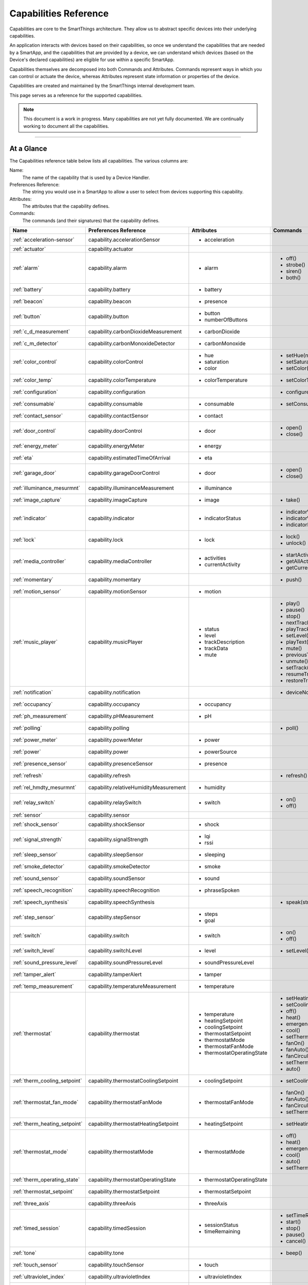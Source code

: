 .. _capabilities_taxonomy:

Capabilities Reference
======================

Capabilities are core to the SmartThings architecture.
They allow us to abstract specific devices into their underlying capabilities.

An application interacts with devices based on their capabilities, so once we understand the capabilities that are needed by a SmartApp, and the capabilities that are provided by a device, we can understand which devices (based on the Device's declared capabilities) are eligible for use within a specific SmartApp.

Capabilities themselves are decomposed into both Commands and Attributes.
Commands represent ways in which you can control or actuate the device, whereas Attributes represent state information or properties of the device.

Capabilities are created and maintained by the SmartThings internal development team.

This page serves as a reference for the supported capabilities.

.. note::

    This document is a work in progress.
    Many capabilities are not yet fully documented.
    We are continually working to document all the capabilities.

----

At a Glance
-----------

The Capabilities reference table below lists all capabilities. The various columns are:

Name:
    The name of the capability that is used by a Device Handler.
Preferences Reference:
    The string you would use in a SmartApp to allow a user to select from devices supporting this capability.
Attributes:
    The attributes that the capability defines.
Commands:
    The commands (and their signatures) that the capability defines.

============================= ====================================== ===================================== ========================
       Name                   Preferences Reference                  Attributes                            Commands
============================= ====================================== ===================================== ========================
:ref:`acceleration-sensor`    capability.accelerationSensor          - acceleration

:ref:`actuator`               capability.actuator
:ref:`alarm`                  capability.alarm                       - alarm                               - off()
                                                                                                           - strobe()
                                                                                                           - siren()
                                                                                                           - both()

:ref:`battery`                capability.battery                     - battery
:ref:`beacon`                 capability.beacon                      - presence
:ref:`button`                 capability.button                      - button
                                                                     - numberOfButtons
:ref:`c_d_measurement`        capability.carbonDioxideMeasurement    - carbonDioxide
:ref:`c_m_detector`           capability.carbonMonoxideDetector      - carbonMonoxide
:ref:`color_control`          capability.colorControl                - hue                                 - setHue(number)

                                                                     - saturation                          - setSaturation(number)
                                                                     - color                               - setColor(color_map)

:ref:`color_temp`             capability.colorTemperature            - colorTemperature                    - setColorTemperature(number)
:ref:`configuration`          capability.configuration                                                     - configure()
:ref:`consumable`             capability.consumable                  - consumable                          - setConsumableStatus(string)
:ref:`contact_sensor`         capability.contactSensor               - contact
:ref:`door_control`           capability.doorControl                 - door                                - open()
                                                                                                           - close()
:ref:`energy_meter`           capability.energyMeter                 - energy
:ref:`eta`                    capability.estimatedTimeOfArrival      - eta
:ref:`garage_door`            capability.garageDoorControl           - door                                - open()
                                                                                                           - close()
:ref:`illuminance_mesurmnt`   capability.illuminanceMeasurement      - illuminance
:ref:`image_capture`          capability.imageCapture                - image                               - take()
:ref:`indicator`              capability.indicator                   - indicatorStatus                     - indicatorWhenOn()
                                                                                                           - indicatorWhenOff()
                                                                                                           - indicatorNever()
:ref:`lock`                   capability.lock                        - lock                                - lock()
                                                                                                           - unlock()
:ref:`media_controller`       capability.mediaController             - activities                          - startActivity(string)
                                                                     - currentActivity                     - getAllActivities()
                                                                                                           - getCurrentActivity()
:ref:`momentary`              capability.momentary                                                         - push()
:ref:`motion_sensor`          capability.motionSensor                - motion
:ref:`music_player`           capability.musicPlayer                 - status                              - play()
                                                                     - level                               - pause()
                                                                     - trackDescription                    - stop()
                                                                     - trackData                           - nextTrack()
                                                                     - mute                                - playTrack(string)
                                                                                                           - setLevel(number)
                                                                                                           - playText(string)
                                                                                                           - mute()
                                                                                                           - previousTrack()
                                                                                                           - unmute()
                                                                                                           - setTrack(string)
                                                                                                           - resumeTrack(string)
                                                                                                           - restoreTrack(string)
:ref:`notification`           capability.notification                                                      - deviceNotification(string)
:ref:`occupancy`              capability.occupancy                   - occupancy
:ref:`ph_measurement`         capability.pHMeasurement               - pH
:ref:`polling`                capability.polling                                                           - poll()
:ref:`power_meter`            capability.powerMeter                  - power
:ref:`power`                  capability.power                       - powerSource
:ref:`presence_sensor`        capability.presenceSensor              - presence
:ref:`refresh`                capability.refresh                                                           - refresh()
:ref:`rel_hmdty_mesurmnt`     capability.relativeHumidityMeasurement - humidity
:ref:`relay_switch`           capability.relaySwitch                 - switch                              - on()
                                                                                                           - off()
:ref:`sensor`                 capability.sensor
:ref:`shock_sensor`           capability.shockSensor                 - shock
:ref:`signal_strength`        capability.signalStrength              - lqi
                                                                     - rssi

:ref:`sleep_sensor`           capability.sleepSensor                 - sleeping
:ref:`smoke_detector`         capability.smokeDetector               - smoke
:ref:`sound_sensor`           capability.soundSensor                 - sound
:ref:`speech_recognition`     capability.speechRecognition           - phraseSpoken
:ref:`speech_synthesis`       capability.speechSynthesis                                                   - speak(string)
:ref:`step_sensor`            capability.stepSensor                  - steps
                                                                     - goal
:ref:`switch`                 capability.switch                      - switch                              - on()
                                                                                                           - off()
:ref:`switch_level`           capability.switchLevel                 - level                               - setLevel(number, number)
:ref:`sound_pressure_level`   capability.soundPressureLevel          - soundPressureLevel
:ref:`tamper_alert`           capability.tamperAlert                 - tamper
:ref:`temp_measurement`       capability.temperatureMeasurement      - temperature
:ref:`thermostat`             capability.thermostat                  - temperature                         - setHeatingSetpoint(number)
                                                                     - heatingSetpoint                     - setCoolingSetpoint(number)
                                                                     - coolingSetpoint                     - off()
                                                                     - thermostatSetpoint                  - heat()
                                                                     - thermostatMode                      - emergencyHeat()
                                                                     - thermostatFanMode                   - cool()
                                                                     - thermostatOperatingState            - setThermostatMode(string)
                                                                                                           - fanOn()
                                                                                                           - fanAuto()
                                                                                                           - fanCirculate()
                                                                                                           - setThermostatFanMode(string)
                                                                                                           - auto()
:ref:`therm_cooling_setpoint` capability.thermostatCoolingSetpoint   - coolingSetpoint                     - setCoolingSetpoint(number)
:ref:`thermostat_fan_mode`    capability.thermostatFanMode           - thermostatFanMode                   - fanOn()
                                                                                                           - fanAuto()
                                                                                                           - fanCirculate()
                                                                                                           - setThermostatFanMode(string)
:ref:`therm_heating_setpoint` capability.thermostatHeatingSetpoint   - heatingSetpoint                     - setHeatingSetpoint(number)
:ref:`thermostat_mode`        capability.thermostatMode              - thermostatMode                      - off()
                                                                                                           - heat()
                                                                                                           - emergencyHeat()
                                                                                                           - cool()
                                                                                                           - auto()
                                                                                                           - setThermostatMode(string)
:ref:`therm_operating_state`  capability.thermostatOperatingState    - thermostatOperatingState
:ref:`thermostat_setpoint`    capability.thermostatSetpoint          - thermostatSetpoint
:ref:`three_axis`             capability.threeAxis                   - threeAxis
:ref:`timed_session`          capability.timedSession                - sessionStatus                       - setTimeRemaining(number)
                                                                     - timeRemaining                       - start()
                                                                                                           - stop()
                                                                                                           - pause()
                                                                                                           - cancel()
:ref:`tone`                   capability.tone                                                              - beep()
:ref:`touch_sensor`           capability.touchSensor                 - touch
:ref:`ultraviolet_index`      capability.ultravioletIndex            - ultravioletIndex
:ref:`valve`                  capability.valve                       - contact                             - open()
                                                                                                           - close()
:ref:`voltage_measuremet`     capability.voltageMeasurement          - voltage
:ref:`water_sensor`           capability.waterSensor                 - water
:ref:`window_shade`           capability.windowShade                 - windowShade                         - open()
                                                                                                           - close()
                                                                                                           - presetPosition()
============================= ====================================== ===================================== ========================

----

.. _acceleration-sensor:

Acceleration Sensor
-------------------

The Acceleration Sensor capability allows for acceleration detection.

Some use cases for SmartApps using this capability would be detecting if a washing machine is vibrating, or if a case has moved (particularly useful for knowing if a weapon case has been moved).

==================== =====================
Capability Name      Preferences Reference
==================== =====================
Acceleration Sensor  capability.accelerationSensor
==================== =====================

**Attributes:**

============ ====== ===============
Attribute    Type   Possible Values
============ ====== ===============
acceleration String ``"active"`` if acceleration is detected.

                    ``"inactive"`` if no acceleration is detected.
============ ====== ===============

**Commands:**

None.

**SmartApp Example**

.. code-block:: groovy

  // preferences reference
  preferences {
    input "accelerationSensor", "capability.accelerationSensor"
  }

  def installed() {
    // subscribe to active acceleration
    subscribe(accelerationSensor, "acceleration.active", accelerationActiveHandler)

    // subscribe to inactive acceleration
    subscribe(accelerationSensor, "acceleration.inactive", accelerationInactiveHandler)

    // subscribe to all acceleration events
    subscribe(accelerationSensor, "acceleration", accelerationBothHandler)
  }


----

.. _actuator:

Actuator
--------

The Actuator capability is a "tagging" capability. It defines no attributes or commands.

In SmartThings terms, it represents that a Device has commands.

----

.. _alarm:

Alarm
-----

The Alarm capability allows for interacting with devices that serve as alarms.

.. note::

    Z-Wave sometimes uses the term "Alarm" to refer to an important notification.
    The *Alarm* Capability is used in SmartThings to define a device that acts as an Alarm in the traditional sense (e.g., has a siren and such).

+------------------+--------------------------------+
| Capability Name  | SmartApp Preferences Reference |
+==================+================================+
| Alarm            | capability.alarm               |
+------------------+--------------------------------+

**Attributes:**

=========   =========   ===============
Attribute   Type        Possible Values
=========   =========   ===============
alarm       String      ``"strobe"`` if the alarm is strobing.

                        ``"siren"`` if the alarm is sounding the siren.

                        ``"off"`` if the alarm is turned off.

                        ``"both"`` if the alarm is strobing and sounding the alarm.
=========   =========   ===============

**Commands:**

*strobe()*
    Strobe the alarm

*siren()*
    Sound the siren on the alarm

*both()*
    Strobe and sound the alarm

*off()*
    Turn the alarm (siren and strobe) off

**SmartApp Example:**

.. code-block:: groovy

  // preferences reference
  preferences {
    input "alarm", "capability.alarm"
  }

  def installed() {
    // subscribe to alarm strobe
    subscribe(alarm, "alarm.strobe", strobeHandler)
    // subscribe to all alarm events
    subscribe(alarm, "alarm", allAlarmHandler)
  }

  def strobeHandler(evt) {
    log.debug "${evt.value}" // => "strobe"
  }

  def allAlarmHandler(evt) {
    if (evt.value == "strobe") {
      log.debug "alarm strobe"
    } else if (evt.value == "siren") {
      log.debug "alarm siren"
    } else if (evt.value == "both") {
      log.debug "alarm siren and alarm"
    } else if (evt.value == "off") {
      log.debug "alarm turned off"
    } else {
      log.debug "unexpected event: ${evt.value}"
    }
  }

----

.. _battery:

Battery
-------

Defines that the device has a battery.

================ ==============================
Capability Name  SmartApp Preferences Reference
================ ==============================
Battery          capability.battery
================ ==============================

**Attributes:**

========== ======= ===============
Attribute  Type    Possible Values
========== ======= ===============
battery
========== ======= ===============

**Commands:**

None

**SmartApp Example:**

.. code-block:: groovy

  preferences {
    section() {
      input "thebattery", "capability.battery"
    }
  }

  def installed() {
    def batteryValue = thebattery.latestValue("battery")
    log.debug "latest battery value: $batteryValue"
    subscribe(thebattery, "battery", batteryHandler)
  }

  def batteryHandler(evt) {
    log.debug "battery attribute changed to ${evt.value}"
  }

----

.. _beacon:

Beacon
------

================ ==============================
Capability Name  SmartApp Preferences Reference
================ ==============================
Beacon           capability.beacon
================ ==============================

**Attributes:**

=========== ======= =================
Attribute   Type    Possible Values
=========== ======= =================
presence    String  ``"present"``
                    ``"not present"``
=========== ======= =================

**Commands:**

None.

**SmartApp Example:**

.. code-block:: groovy

  preferences {
    section() {
      input "thebeacon", "capability.beacon"
    }
  }

  def installed() {
    def currBeacon = thebeacon.currentValue("presence")
    log.debug "beacon is currently: $currBeacon"
    subscribe(thebeacon, "presence", beaconHandler)
  }

  def beaconHandler(evt) {
    log.debug "beacon presence is: ${evt.value}"
  }

----

.. _button:

Button
------

================ ==============================
Capability Name  SmartApp Preferences Reference
================ ==============================
Button           capability.button
================ ==============================

**Attributes:**

=============== ======= ====================================
Attribute       Type    Possible Values
=============== ======= ====================================
button          String  ``"held"`` if the button is held (longer than a push)

                        ``"pushed"`` if the button is pushed
numberOfButtons Number
=============== ======= ====================================

**Commands:**

None.

**SmartApp Code Example:**

.. code-block:: groovy

  preferences {
    section() {
      input "thebutton", "capability.button"
    }
  }

  def installed() {
    // subscribe to any change to the "button" attribute
    // if we wanted to only subscribe to the button be held, we would use
    // subscribe(thebutton, "button.held", buttonHeldHandler), for example.
    subscribe(thebutton, "button", buttonHandler)
  }

  def buttonHandler(evt) {
    if (evt.value == "held") {
      log.debug "button was held"
    } else if (evt.value == "pushed") {
      log.debug "button was pushed"
    }

    // Some button devices may have more than one button. While the
    // specific implementation varies for different devices, there may be
    // button number information in the jsonData of the event:
    try {
      def data = evt.jsonData
      def buttonNumber = data.buttonNumber as Integer
      log.debug "evt.jsonData: $data"
      log.debug "button number: $buttonNumber"
    } catch (e) {
      log.warn "caught exception getting event data as json: $e"
    }
  }

----

.. _c_d_measurement:

Carbon Dioxide Measurement
--------------------------

==========================   ==============================
Capability Name              SmartApp Preferences Reference
==========================   ==============================
Carbon Dioxide Measurement   capability.carbonDioxideMeasurement
==========================   ==============================

**Attributes:**

=============== =======
Attribute       Type
=============== =======
carbonDioxide   Number


=============== =======

**Commands:**

None.

----

.. _c_m_detector:

Carbon Monoxide Detector
------------------------

=========================   ==============================
Capability Name             SmartApp Preferences Reference
=========================   ==============================
Carbon Monoxide Detector    capability.carbonMonoxideDetector
=========================   ==============================

**Attributes:**

=============== ======= =================
Attribute       Type    Possible Values
=============== ======= =================
carbonMonoxide  String  ``"tested"``
                        ``"clear"``
                        ``"detected"``
=============== ======= =================

**Commands:**

None.

**SmartApp Example:**

.. code-block:: groovy

  preferences {
    section() {
      input "smoke", "capability.smokeDetector", title: "Smoke Detected", required: false, multiple: true
    }
  }

  def installed() {
    subscribe(smoke, "carbonMonoxide.detected", smokeHandler)
  }

  def smokeHandler(evt) {
    log.debug "carbon alert: ${evt.value}"
  }

----

.. _color_control:

Color Control
-------------

=========================   ==============================
Capability Name             SmartApp Preferences Reference
=========================   ==============================
Color Control               capability.colorControl
=========================   ==============================

**Attributes:**

=============== ======= =============================================
Attribute       Type    Possible Values
=============== ======= =============================================
hue             Number  ``0-100`` (percent)
saturation      Number  ``0-100`` (percent)
color           Map     See the table below for the color options
=============== ======= =============================================

Color Options:

============= ===============================
key           value
============= ===============================
hue           ``0-100 (percent)``
saturation    ``0-100 (percent)``
hex           ``"#000000" - "#FFFFFF" (Hex)``
level         ``0-100 (percent)``
switch        ``"on"`` or ``"off"``
============= ===============================

**Commands:**

*setHue(number)*
    Sets the colors hue value
*setSaturation(number)*
    Sets the colors saturation value
*setColor(color_map)*
    Sets the color to the passed in maps values

**SmartApp Example:**

.. code-block:: groovy

  preferences {
    section("Title") {
      input "contact", "capability.contactSensor", title: "contact sensor", required: true, multiple: false
      input "bulb", "capability.colorControl", title: "pick a bulb", required: true, multiple: false
    }
  }

  def installed() {
    subscribe(contact, "contact", contactHandler)
  }

  def contactHandler(evt) {
    if("open" == "$evt.value") {
      bulb.on()  // Turn the bulb on when open (this method does not come directly from the colorControl capability)
      bulb.setHue(80)
      bulb.setSaturation(100)  // Set the color to something fancy
      bulb.setLevel(100)  // Make sure the light brightness is 100%
    } else {
      bulb.off()  // Turn the bulb off when closed (this method does not come directly from the colorControl capability)
    }
  }

----

.. _color_temp:

Color Temperature
-----------------

=========================   ==============================
Capability Name             SmartApp Preferences Reference
=========================   ==============================
Color Temperature           capability.colorTemperature
=========================   ==============================

**Attributes:**

================ ======= =============================================
Attribute        Type    Possible Values
================ ======= =============================================
colorTemperature Number  A number that represents the color temperature, measured in degrees Kelvin.
================ ======= =============================================

**Commands:**

*setColorTemperature(number)*
    Sets the color temperature

**SmartApp Example:**

.. code-block:: groovy

  preferences {
    section("Title") {
      input "bulb", "capability.colorTemperature", required: true, multiple: false
      input "colorTemperature", "enum", title: "Color Temperature", options:
        [[2700: "Soft White (2700K)"], [3300: "White (3300K)"], [4100: "Moonlight (4100K)"],
         [5000: "Cool White (5000K)"], [6500: "Daylight (6500K)"]], defaultValue: "3300"
    }
  }

  def installed() {
    runIn(60, changeColorTemp)
  }

  def changeColorTemp() {
    def temp = colorTemperature as Integer ?: 3300
    bulb.setColorTemperature(temp)
    bulb.on()
  }

----

.. _configuration:

Configuration
-------------

.. note::
    This capability is meant to be used only in device handlers. The implementation of the
    ``configure()`` method will be very specific to the physical device. The commands that
    populate the ``configure()`` method will most likely be found in the device manufacturer's
    documentation. During the device installation lifecycle, the ``configure()`` method is called
    after the device has been assigned a Device Handler.

=========================   ==============================
Capability Name             SmartApp Preferences Reference
=========================   ==============================
Configuration               capability.configuration
=========================   ==============================

**Attributes:**

None.

**Commands:**

*configure()*
    This is where the device specific configuration commands can be implemented.

**Device Handler Example:**

.. code-block:: groovy

  def configure() {
    // update reporting frequency
    def cmd = delayBetween([
      zwave.configurationV1.configurationSet(parameterNumber: 101, size: 4, scaledConfigurationValue: 4).format(), // combined power in watts
      zwave.configurationV1.configurationSet(parameterNumber: 111, size: 4, scaledConfigurationValue: 300).format(), // every 5 min
      zwave.configurationV1.configurationSet(parameterNumber: 102, size: 4, scaledConfigurationValue: 8).format(), // combined energy in kWh
      zwave.configurationV1.configurationSet(parameterNumber: 112, size: 4, scaledConfigurationValue: 300).format(), // every 5 min
      zwave.configurationV1.configurationSet(parameterNumber: 103, size: 4, scaledConfigurationValue: 0).format(), // no third report
      zwave.configurationV1.configurationSet(parameterNumber: 113, size: 4, scaledConfigurationValue: 300).format() // every 5 min
    ])
    log.debug cmd
    cmd
  }

----

.. _consumable:

Consumable
------------

=========================   ==============================
Capability Name             SmartApp Preferences Reference
=========================   ==============================
Consumable                  capability.consumable
=========================   ==============================

**Attributes:**

================= ======= ===========================
Attribute         Type    Possible Values
================= ======= ===========================
consumableStatus  String  ``"missing"``
                          ``"good"``
                          ``"replace"``
                          ``"maintenance_required"``
                          ``"order"``
================= ======= ===========================

**Commands:**

*setConsumableStatus(string)*
    Set consumable status

----

.. _contact_sensor:

Contact Sensor
--------------

=========================   ==============================
Capability Name             SmartApp Preferences Reference
=========================   ==============================
Contact Sensor              capability.contactSensor
=========================   ==============================

**Attributes:**

=============== ======= =================
Attribute       Type    Possible Values
=============== ======= =================
contact         String  ``"open"``
                        ``"closed"``
=============== ======= =================

**Commands:**

None.

**SmartApp Example:**

.. code-block:: groovy

  preferences {
    section("Contact Example") {
      input "contact", "capability.contactSensor", title: "pick a contact sensor", required: true, multiple: false
    }
  }

  def installed() {
    subscribe(contact, "contact", contactHandler)
  }

  def contactHandler(evt) {
    if("open" == evt.value)
      // contact was opened, turn on a light maybe?
      log.debug "Contact is in ${evt.value} state"
    if("closed" == evt.value)
      // contact was closed, turn off the light?
      log.debug "Contact is in ${evt.value} state"
  }

----

.. _door_control:

Door Control
------------

=========================   ==============================
Capability Name             SmartApp Preferences Reference
=========================   ==============================
Door Control                capability.doorControl
=========================   ==============================

**Attributes:**

========= ======= =================
Attribute Type    Possible Values
========= ======= =================
door      String  ``"unknown"``
                  ``"closed"``
                  ``"open"``
                  ``"closing"``
                  ``"opening"``
========= ======= =================

**Commands:**

*open()*
    Opens the door
*close()*
    Closes the door

----

.. _energy_meter:

Energy Meter
------------

=========================   ==============================
Capability Name             SmartApp Preferences Reference
=========================   ==============================
Energy Meter                capability.energyMeter
=========================   ==============================

**Attributes:**

========= ======= =================
Attribute Type    Possible Values
========= ======= =================
energy    Number  ``numeric value representing energy consumption``
========= ======= =================

**Commands:**

None.

.. code-block:: groovy

  preferences {
    section("Title") {
      input "outlet", "capability.switch", title: "outlet", required: true, multiple: false
    }
  }

  def installed() {
    subscribe(outlet, "energy", myHandler)
    subscribe(outlet, "switch", myHandler)
  }

  def myHandler(evt) {
    log.debug "$outlet.currentEnergy"
  }

----

.. _eta:

Estimated Time of Arrival
-------------------------

=========================   =================================
Capability Name             SmartApp Preferences Reference
=========================   =================================
Estimated Time Of Arrival   capability.estimatedTimeOfArrival
=========================   =================================

**Attributes:**

========= =======
Attribute Type
========= =======
eta       Date
========= =======

**Commands:**

None.

----

.. _garage_door:

Garage Door Control
-------------------

=========================   ==============================
Capability Name             SmartApp Preferences Reference
=========================   ==============================
Garage Door Control         capability.garageDoorControl
=========================   ==============================

**Attributes:**

========= ======= =================
Attribute Type    Possible Values
========= ======= =================
door      String  ``"unknown"``
                  ``"closed"``
                  ``"open"``
                  ``"closing"``
                  ``"opening"``
========= ======= =================

**Commands:**

*open()*
    Opens the door
*close()*
    Closes the door

----

.. _illuminance_mesurmnt:

Illuminance Measurement
-----------------------

=========================   ==============================
Capability Name             SmartApp Preferences Reference
=========================   ==============================
Illuminance Measurement     capability.illuminanceMeasurement
=========================   ==============================

**Attributes:**

=========== ======= =================
Attribute   Type    Possible Values
=========== ======= =================
illuminance Number  ``numeric value representing illuminance``
=========== ======= =================

**Commands:**

None.

**SmartApp Example:**

.. code-block:: groovy

  preferences {
    section("Title") {
      input "lightSensor", "capability.illuminanceMeasurement"
      input "light", "capability.switch"
    }
  }

  def installed() {
    subscribe(lightSensor, "illuminance", myHandler)
  }

  def myHandler(evt) {
    def lastStatus = state.lastStatus
    if (lastStatus != "on" && evt.integerValue < 30) {
      light.on()
      state.lastStatus = "on"
    }
    else if (lastStatus != "off" && evt.integerValue > 50) {
      light.off()
      state.lastStatus = "off"
    }
  }

----

.. _image_capture:

Image Capture
-------------

=========================   ==============================
Capability Name             SmartApp Preferences Reference
=========================   ==============================
Image Capture               capability.imageCapture
=========================   ==============================

**Attributes:**

========= ======= =================
Attribute Type    Possible Values
========= ======= =================
image     String  ``string value representing the image captured``
========= ======= =================

**Commands:**

*take()*
    Capture an image

**SmartApp Example:**

.. code-block:: groovy

  preferences {
    section("Choose one or more, when..."){
      input "motion", "capability.motionSensor", title: "Motion Here", required: false, multiple: true
    }
    section("Take a burst of pictures") {
      input "camera", "capability.imageCapture"
    }
  }

  def installed() {
    subscribe(motion, "motion.active", takePhotos)
  }

  def takePhotos(evt) {
    camera.take()
    (1..4).each {
      camera.take(delay: (1000 * it))
    }
    log.debug "$camera.currentImage"
  }

----

.. _indicator:

Indicator
---------

The indicator capability gives you the ability to set the indicator LED light on a Z-Wave switch. As such, the most common use case for the indicator capability is in a Device Handler like the example given below.

=========================   ==============================
Capability Name             SmartApp Preferences Reference
=========================   ==============================
Indicator                   capability.indicator
=========================   ==============================

**Attributes:**

=============== ======= =================
Attribute       Type    Possible Values
=============== ======= =================
indicatorStatus String  ``"when off"``
                        ``"when on"``
                        ``"never"``
=============== ======= =================

**Commands:**

*indicatorWhenOn()*
    Set indicator LED on when the switch is on.

*indicatorWhenOff()*
    Set indicator LED off when the the switch is on.

*indicatorNever()*
    Set the indicator LED to be always off.

**Device Handler Example:**

.. code-block:: groovy

    standardTile("indicator", "device.indicatorStatus", width: 2, height: 2, inactiveLabel: false, decoration: "flat") {
	    state "when off", action:"indicator.indicatorWhenOn", icon:"st.indicators.lit-when-off"
	    state "when on", action:"indicator.indicatorNever", icon:"st.indicators.lit-when-on"
	    state "never", action:"indicator.indicatorWhenOff", icon:"st.indicators.never-lit"
	}

----

.. _lock:

Lock
----

=========================   ==============================
Capability Name             SmartApp Preferences Reference
=========================   ==============================
Lock                        capability.lock
=========================   ==============================

**Attributes:**

=============== ======= =================
Attribute       Type    Possible Values
=============== ======= =================
lock            String  ``"locked"``
                        ``"unlocked"``
=============== ======= =================

**Commands:**

*lock()*
    Lock the device
*unlock()*
    Unlock the device

**SmartApp Example:**

.. code-block:: groovy

    preferences {
      section("Title") {
        input "lock", "capability.lock", title:"door lock", required: true, multiple: false
        input "door", "capability.contactSensor", title:"door", required: true, multiple: false
      }
    }

    def installed() {
      // lock the door when it closes. A real application would probably want
      // to wait a specified amount of time before locking.
      subscribe(door, "contact.closed", doorClosedHandler)

      // subscribe to any lock changes
      subscribe(lock, "lock", lockHandler)
    }

    def doorClosedHandler(evt) {
      lock.lock()
    }

    def lockHandler(evt) {
      // just for debugging
      log.debug "lock status changed to ${evt.value}"
    }

----

.. _media_controller:

Media Controller
----------------

=========================   ==============================
Capability Name             SmartApp Preferences Reference
=========================   ==============================
Media Controller            capability.mediaController
=========================   ==============================

**Attributes:**

=============== ======= =================
Attribute       Type    Possible Values
=============== ======= =================
activities
currentActivity
=============== ======= =================

**Commands:**

*startActivity(string)*
    Start the activity with the given name
*getAllActivities()*
    Get a list of all the activities
*getCurrentActivity()*
    Get the current activity

----

.. _momentary:

Momentary
---------

=========================   ==============================
Capability Name             SmartApp Preferences Reference
=========================   ==============================
Momentary                   capability.momentary
=========================   ==============================

**Attributes:**

None.

**Commands:**

*push()*
    Press the momentary switch

.. note::
    The Momentary capability does not define any attributes, so subscribing to any events will be Device Handler-specific.

    You should consult the specific Device Handler to see what events may be raised when the ``push()`` command is executed.

**SmartApp Example:**

.. code-block:: groovy

  preferences {
    section("Title") {
      input "doorOpener", "capability.momentary", title: "Door Opener", required: true, multiple: false
      input "presence", "capability.presenceSensor", title: "presence", required: true, multiple: false
    }
  }

  def installed() {
    subscribe(presence, "presence", myHandler)
  }

  def myHandler(evt) {
    if("present" == evt.value) {
      doorOpener.push()
    }
  }

----

.. _motion_sensor:

Motion Sensor
-------------

=========================   ==============================
Capability Name             SmartApp Preferences Reference
=========================   ==============================
Motion Sensor               capability.motionSensor
=========================   ==============================

**Attributes:**

=============== ======= =================
Attribute       Type    Possible Values
=============== ======= =================
motion          String  ``"active"``
                        ``"inactive"``
=============== ======= =================

**Commands:**

None.

**SmartApp Example:**

.. code-block:: groovy

  preferences {
    section("Choose one or more, when..."){
      input "motion", "capability.motionSensor", title: "Motion Here", required: true, multiple: true
      input "myswitch", "capability.switch", title: "switch", required: true, multiple: false
    }
  }

  def installed() {
    subscribe(motion, "motion", myHandler)
  }

  def myHandler(evt) {
    if("active" == evt.value) {
      myswitch.on()
    } else if("inactive" == evt.value) {
      myswitch.off()
    }
  }

----

.. _music_player:

Music Player
------------

.. note::
    The music player capability is still under development. It currently supports the Sonos system
    and as such is implemented in a way that is tailored to Sonos.

=========================   ==============================
Capability Name             SmartApp Preferences Reference
=========================   ==============================
Music Player                capability.musicPlayer
=========================   ==============================

**Attributes:**

================ ======= =================
Attribute        Type    Possible Values
================ ======= =================
status           String  ``state of the music player as a string``
level            Number  ``0-100`` (percent)
trackDescription String  ``description of the current playing track``
trackData        JSON    ``a JSON data structure that represents current track data``
mute             String  ``"muted"``
                         ``"unmuted"``
================ ======= =================

**Commands:**

*play()*
    Start music playback
*pause()*
    Pause music playback
*stop()*
    Stop music playback
*nextTrack()*
    Advance to next track
*playTrack(string)*
    Play the track matching the given string (the string is a URI for the track to be played)
*setLevel(number)*
    Set the volume to the specified level (the number represents a percent)
*playText(string)*
    play the given string as text to speech
*mute()*
    Mute playback
*previousTrack()*
    Go back to the previous track
*unmute()*
    Unmute playback
*setTrack(string)*
    Set the track to be played (does not play the track)
*resumeTrack(map)*
    Set and play the given track and maintain queue position
*restoreTrack(map)*
    Restore the track with the given data

**SmartApp Example:**

.. code-block:: groovy

  preferences {
    section("Title") {
      input "player", "capability.musicPlayer", title: "music player", required: true, multiple: false
      input "frontDoor", "capability.contactSensor", title: "front door", required: true, multiple: false
    }
  }

  def installed() {
    subscribe(frontDoor, "contact", myHandler)
  }

  def myHandler(evt) {
    if("open" == evt.value) {
      player.playText("The front door is open")
    }
  }

----

.. _notification:

Notification
------------

=========================   ==============================
Capability Name             SmartApp Preferences Reference
=========================   ==============================
Notification                capability.notification
=========================   ==============================

**Attributes:**

None.

**Commands:**

*deviceNotification(string)*
    Send the device the specified notification.

----

.. _occupancy:

Occupancy
---------

=========================   ==============================
Capability Name             SmartApp Preferences Reference
=========================   ==============================
Occupancy                   capability.occupancy
=========================   ==============================

**Attributes:**

=============== ======= =================
Attribute       Type    Possible Values
=============== ======= =================
occupancy       String  ``"occupied"``
                        ``"not occupied"``
=============== ======= =================

**Commands:**

None.

----

.. _ph_measurement:

pH Measurement
--------------

=========================== ==============================
Capability Name             SmartApp Preferences Reference
=========================== ==============================
pH Measurement              capability.pHMeasurement
=========================== ==============================

**Attributes:**

======================== =======
Attribute                Type
======================== =======
pH                       Number
======================== =======

**Commands:**

None.

----

.. _polling:

Polling
-------

=========================   ==============================
Capability Name             SmartApp Preferences Reference
=========================   ==============================
Polling                     capability.polling
=========================   ==============================

**Attributes:**

None.

**Commands:**

*poll()*
    Poll devices

----

.. _power_meter:

Power Meter
-----------

=========================   ==============================
Capability Name             SmartApp Preferences Reference
=========================   ==============================
Power Meter                 capability.powerMeter
=========================   ==============================

**Attributes:**

=============== ======= =================
Attribute       Type    Possible Values
=============== ======= =================
power
=============== ======= =================

**Commands:**

None.

**SmartApp Example:**

.. code-block:: groovy

  preferences {
    section {
      input(name: "meter", type: "capability.powerMeter", title: "When This Power Meter...", required: true, multiple: false, description: null)
      input(name: "threshold", type: "number", title: "Reports Above...", required: true, description: "in either watts or kw.")
    }
    section {
      input(name: "switches", type: "capability.switch", title: "Turn Off These Switches", required: true, multiple: true, description: null)
    }
  }

  def installed() {
    subscribe(meter, "power", meterHandler)
  }

  def meterHandler(evt) {
    def meterValue = evt.value as double
    def thresholdValue = threshold as int
    if (meterValue > thresholdValue) {
      log.debug "${meter} reported energy consumption above ${threshold}. Turning of switches."
      switches.off()
    }
  }

----

.. _power:

Power
-----

=========================   ==============================
Capability Name             SmartApp Preferences Reference
=========================   ==============================
Power                       capability.power
=========================   ==============================

**Attributes:**

=============== ======= =================
Attribute       Type    Possible Values
=============== ======= =================
power           String  ``"unknown"``
                        ``"mains"``
                        ``"battery"``
                        ``"dc"``
=============== ======= =================

**Commands:**

*powerSource(String)*
    String value can be one of ``"unknown"``, ``"mains"``, ``"battery"``, or ``"dc"``.

----

.. _presence_sensor:

Presence Sensor
---------------

=========================   ==============================
Capability Name             SmartApp Preferences Reference
=========================   ==============================
Presence Sensor             capability.presenceSensor
=========================   ==============================

**Attributes:**

=============== ======= =================
Attribute       Type    Possible Values
=============== ======= =================
Presence        String  ``"present"``
                        ``"not present"``
=============== ======= =================

**Commands:**

None.

**SmartApp Example:**

.. code-block:: groovy

  preferences {
    section("Title") {
      input "presence", "capability.presenceSensor", title: "presence", required: true, multiple: false
      input "myswitch", "capability.switch", title: "switch", required: true, multiple: true
    }
  }

  def installed() {
    subscribe(presence, "presence", myHandler)
  }

  def myHandler(evt) {
    if("present" == evt.value) {
      myswitch.on()
    } else {
      myswitch.off()
    }
  }

----

.. _refresh:

Refresh
-------

=========================   ==============================
Capability Name             SmartApp Preferences Reference
=========================   ==============================
Refresh                     capability.refresh
=========================   ==============================

**Attributes:**

None.

**Commands:**

*refresh()*
    Refresh

----

.. _rel_hmdty_mesurmnt:

Relative Humidity Measurement
-----------------------------

=============================   ==============================
Capability Name                 SmartApp Preferences Reference
=============================   ==============================
Relative Humidity Measurement   capability.relativeHumidityMeasurement
=============================   ==============================

**Attributes:**

=============== ======= =================
Attribute       Type    Possible Values
=============== ======= =================
humidity
=============== ======= =================

**Commands:**

None.

**SmartApp Example:**

.. code-block:: groovy

  preferences {
    section("Bathroom humidity sensor") {
      input "bathroom", "capability.relativeHumidityMeasurement", title: "Which humidity sensor?"
    }
    section("Coffee maker to turn on") {
      input "coffee", "capability.switch", title: "Which switch?"
    }
  }

  def installed() {
    subscribe(bathroom, "humidity", coffeeMaker)
  }

  def coffeeMaker(shower) {
    if (shower.value.toInteger() > 50) {
      coffee.on()
    }
  }

----

.. _relay_switch:

Relay Switch
------------

=========================   ==============================
Capability Name             SmartApp Preferences Reference
=========================   ==============================
Relay Switch                capability.relaySwitch
=========================   ==============================

**Attributes:**

=============== ======= =================
Attribute       Type    Possible Values
=============== ======= =================
switch          String  ``"off"``
                        ``"on"``
=============== ======= =================

**Commands:**

*off()*
    Turn the switch off
*on()*
    Turn the switch on

----

.. _sensor:

Sensor
------

=========================   ==============================
Capability Name             SmartApp Preferences Reference
=========================   ==============================
Sensor                      capability.sensor
=========================   ==============================

**Attributes:**

None.

**Commands:**

None.

----

.. _shock_sensor:

Shock Sensor
------------

=========================== ==============================
Capability Name             SmartApp Preferences Reference
=========================== ==============================
Shock Sensor                capability.shockSensor
=========================== ==============================

**Attributes:**

======================== ======= =================
Attribute                Type    Possible Values
======================== ======= =================
shock                    String   ``"detected"``
                                  ``"clear"``
======================== ======= =================

**Commands:**

None.

----

.. _signal_strength:

Signal Strength
---------------

=========================   ==============================
Capability Name             SmartApp Preferences Reference
=========================   ==============================
Signal Strength             capability.signalStrength
=========================   ==============================

**Attributes:**

=============== ======= =================
Attribute       Type    Possible Values
=============== ======= =================
lqi             Number  A number representing the Link Quality Indication
rssi            Number  A number representing the Received Signal Strength Indication
=============== ======= =================

**Commands:**

None.

----

.. _sleep_sensor:

Sleep Sensor
------------

=========================   ==============================
Capability Name             SmartApp Preferences Reference
=========================   ==============================
Sleep Sensor                capability.sleepSensor
=========================   ==============================

**Attributes:**

=============== ======= =================
Attribute       Type    Possible Values
=============== ======= =================
sleeping        String  ``"not sleeping"``
                        ``"sleeping"``
=============== ======= =================

**Commands:**

None.

----

.. _smoke_detector:

Smoke Detector
--------------

=========================   ==============================
Capability Name             SmartApp Preferences Reference
=========================   ==============================
Smoke Detector              capability.smokeDetector
=========================   ==============================

**Attributes:**

=============== ======= =================
Attribute       Type    Possible Values
=============== ======= =================
smoke           String  ``"detected"``
                        ``"clear"``
                        ``"tested"``
=============== ======= =================

**Commands:**

None.

**SmartApp Example:**

.. code-block:: groovy

  preferences {
    section("Title") {
      input "smoke", "capability.smokeDetector", title: "smoke", required: true, multiple: false
    }
  }

  def installed() {
    subscribe(smoke, "smoke", myHandler)
  }

  def myHandler(evt) {
    if("detected" == evt.value) {
      // Sound an alarm! Send a SMS! or Change a HUE bulb color
    }
  }

----

.. _sound_sensor:

Sound Sensor
------------

================ ==============================
Capability Name  SmartApp Preferences Reference
================ ==============================
Sound Sensor     capability.soundSensor
================ ==============================

**Attributes:**

=========== ======= =================
Attribute   Type    Possible Values
=========== ======= =================
sound       String  ``"detected"``
                    ``"not detected"``
=========== ======= =================

**Commands:**

None.

----

.. _speech_recognition:

Speech Recognition
------------------

=========================   ==============================
Capability Name             SmartApp Preferences Reference
=========================   ==============================
Speech Recognition          capability.speechRecognition
=========================   ==============================

**Attributes:**

============ =======
Attribute    Type
============ =======
phraseSpoken String
============ =======

**Commands:**

None.

----

.. _speech_synthesis:

Speech Synthesis
----------------

=========================   ==============================
Capability Name             SmartApp Preferences Reference
=========================   ==============================
Speech Synthesis            capability.speechSynthesis
=========================   ==============================

**Attributes:**

None.

**Commands:**

*speak(string)*
    It can talk!
----

.. _step_sensor:

Step Sensor
-----------

=========================   ==============================
Capability Name             SmartApp Preferences Reference
=========================   ==============================
Step Sensor                 capability.stepSensor
=========================   ==============================

**Attributes:**

=============== ======= =================
Attribute       Type    Possible Values
=============== ======= =================
steps
goal
=============== ======= =================

**Commands:**

None.

----

.. _switch:

Switch
------

=========================   ==============================
Capability Name             SmartApp Preferences Reference
=========================   ==============================
Switch                      capability.switch
=========================   ==============================

**Attributes:**

=============== ======= =================
Attribute       Type    Possible Values
=============== ======= =================
switch          String  ``"off"``
                        ``"on"``
=============== ======= =================

**Commands:**

*on()*
    Turn the switch on
*off()*
    Turn the switch off

**SmartApp Example:**

.. code-block:: groovy

  preferences {
    section("Title") {
      input "myswitch", "capability.switch", title: "switch", required: true, multiple: false
      input "motion", "capability.motionSensor", title: "motion", required: true, multiple: false
    }
  }

  def installed() {
    subscribe(motion, "motion", myHandler)
  }

  def myHandler(evt) {
    if("active" == evt.value && "on" != myswitch.currentSwitch) {
      myswitch.on()
    } else if ("inactive" == evt.value && "off" != myswitch.currentSwitch) {
      myswitch.off()
    }
  }

----

.. _switch_level:

Switch Level
------------

=========================   ==============================
Capability Name             SmartApp Preferences Reference
=========================   ==============================
Switch Level                capability.switchLevel
=========================   ==============================

**Attributes:**

=============== ======= =================
Attribute       Type    Possible Values
=============== ======= =================
level           Number  A number that represents the current light level, usually ``0 - 100`` in percent
=============== ======= =================

**Commands:**

*setLevel(number, number)*
    Set the level to the given numbers

.. note::

    The capability is defined to accept two parameters, the level and the rate of dimming.
    The vast majority of Devices and Device Handlers will *not* support the rate parameter, however, so you'll typically only see this command in the form of ``setLevel(number)``.

**SmartApp Example:**

.. code-block:: groovy

  preferences {
    section("Title") {
      input "myswitch", "capability.switchLevel", title: "switch", required: true, multiple: false
      input "motion", "capability.motionSensor", title: "motion", required: true, multiple: false
    }
  }

  def installed() {
    subscribe(motion, "motion", myHandler)
  }

  def myHandler(evt) {
    if("active" == evt.value && "on" != myswitch.currentSwitch) {
      myswitch.setLevel(90) // also turns on the switch
    } else if ("inactive" == evt.value && "off" != myswitch.currentSwitch) {
      myswitch.setLevel(10)
    }
  }

----

.. _sound_pressure_level:

Sound Pressure Level
--------------------

=========================== ==============================
Capability Name             SmartApp Preferences Reference
=========================== ==============================
Sound Pressure Level        capability.soundPressureLevel
=========================== ==============================

**Attributes:**

======================== =======
Attribute                Type
======================== =======
soundPressureLevel       Number
======================== =======

**Commands:**

None.

----

.. _tamper_alert:

Tamper Alert
------------

=========================== ==============================
Capability Name             SmartApp Preferences Reference
=========================== ==============================
Tamper Alert                capability.tamperAlert
=========================== ==============================

**Attributes:**

======================== ======= =================
Attribute                Type    Possible Values
======================== ======= =================
tamper                   String  ``"detected"``
                                 ``"clear"``
======================== ======= =================

**Commands:**

None.

----

.. _temp_measurement:

Temperature Measurement
-----------------------

=========================== ==============================
Capability Name             SmartApp Preferences Reference
=========================== ==============================
Temperature Measurement     capability.temperatureMeasurement
=========================== ==============================

**Attributes:**

======================== ======= =================
Attribute                Type    Possible Values
======================== ======= =================
temperature              Number  A number that usually represents the current temperature
======================== ======= =================

**Commands:**

None.

**SmartApp Example:**

.. code-block:: groovy

  preferences {
    section("Cooling based on the following devices") {
      input "sensor", "capability.temperatureMeasurement", title: "Temp Sensor", required: true, multiple: false
      input "outlet", "capability.switch", title: "outlet", required: true, multiple: false
    }
    section("Set the desired temperature to cool to..."){
      input "setpoint", "decimal", title: "Set Temp"
    }
  }

  def installed() {
    subscribe(sensor, "temperature", myHandler)
  }

  def myHandler(evt) {
    if(evt.doubleValue > setpoint && "off" == outlet.currentSwitch) {
      outlet.on()
    } else if(evt.doubleValue < setpoint && "on" == outlet.currentSwitch) {
      outlet.off()
    }
  }

----

.. _thermostat:

Thermostat
----------

=========================== ==============================
Capability Name             SmartApp Preferences Reference
=========================== ==============================
Thermostat                  capability.thermostat
=========================== ==============================

**Attributes:**

======================== ======= =================
Attribute                Type    Possible Values
======================== ======= =================
temperature
heatingSetpoint
coolingSetpoint
thermostatSetpoint
thermostatMode           String  ``"auto"``
                                 ``"emergency heat"``
                                 ``"heat"``
                                 ``"off"``
                                 ``"cool"``
thermostatFanMode        String  ``"auto"``
                                 ``"on"``
                                 ``"circulate"``
thermostatOperatingState String  ``"heating"``
                                 ``"idle"``
                                 ``"pending cool"``
                                 ``"vent economizer"``
                                 ``"cooling"``
                                 ``"pending heat"``
                                 ``"fan only"``
======================== ======= =================

**Commands:**

*setHeatingSetpoint(number)*

*setCoolingSetpoint(number)*

*off()*

*heat()*

*emergencyHeat()*

*cool()*

*setThermostatMode(string)*

*fanOn()*

*fanAuto()*

*fanCirculate()*

*setThermostatFanMode(string)*

*auto()*

----

.. _therm_cooling_setpoint:

Thermostat Cooling Setpoint
---------------------------

=========================== ==============================
Capability Name             SmartApp Preferences Reference
=========================== ==============================
Thermostat Cooling Setpoint capability.thermostatCoolingSetpoint
=========================== ==============================

**Attributes:**

================== ======= =================
Attribute          Type    Possible Values
================== ======= =================
coolingSetpoint
================== ======= =================

**Commands:**

*setCoolingSetpoint(number)*

----

.. _thermostat_fan_mode:

Thermostat Fan Mode
-------------------

=========================== ==============================
Capability Name             SmartApp Preferences Reference
=========================== ==============================
Thermostat Fan Mode         capability.thermostatFanMode
=========================== ==============================

**Attributes:**

================== ======= =================
Attribute          Type    Possible Values
================== ======= =================
thermostatFanMode  String  ``"on"``
                           ``"auto"``
                           ``"circulate"``
================== ======= =================

**Commands:**

*fanOn()*

*fanAuto()*

*fanCirculate()*

*setThermostatFanMode(string)*

----

.. _therm_heating_setpoint:

Thermostat Heating Setpoint
---------------------------

=========================== ==============================
Capability Name             SmartApp Preferences Reference
=========================== ==============================
Thermostat Heating Setpoint capability.thermostatHeatingSetpoint
=========================== ==============================

**Attributes:**

=============== ======= =================
Attribute       Type    Possible Values
=============== ======= =================
heatingSetpoint
=============== ======= =================

**Commands:**

*setHeatingSetpoint(number)*

----

.. _thermostat_mode:

Thermostat Mode
---------------

========================== ==============================
Capability Name            SmartApp Preferences Reference
========================== ==============================
Thermostat Mode            capability.thermostatMode
========================== ==============================

**Attributes:**

============== ======= =================
Attribute      Type    Possible Values
============== ======= =================
thermostatMode String  ``"emergency heat"``
                       ``"heat"``
                       ``"cool"``
                       ``"off"``
                       ``"auto"``
============== ======= =================

**Commands:**

*off()*

*heat()*

*emergencyHeat()*

*cool()*

*auto()*

*setThermostatMode(string)*

----

.. _therm_operating_state:

Thermostat Operating State
--------------------------

========================== ==============================
Capability Name            SmartApp Preferences Reference
========================== ==============================
Thermostat Operating State capability.thermostatOperatingState
========================== ==============================

**Attributes:**

======================== ======= ======================
Attribute                Type    Possible Values
======================== ======= ======================
thermostatOperatingState String  ``"idle"``
                                 ``"fan only"``
                                 ``"vent economizer"``
                                 ``"cooling"``
                                 ``"pending heat"``
                                 ``"heating"``
                                 ``"pending cool"``
======================== ======= ======================

**Commands:**

None.

----

.. _thermostat_setpoint:

Thermostat Setpoint
-------------------

=================== ==============================
Capability Name     SmartApp Preferences Reference
=================== ==============================
Thermostat Setpoint capability.thermostatSetpoint
=================== ==============================

**Attributes:**

=================== ======= =================
Attribute           Type    Possible Values
=================== ======= =================
thermostatSetpoint
=================== ======= =================

**Commands:**

None.

----

.. _timed_session:

Timed Session
----------

================ ==============================
Capability Name  SmartApp Preferences Reference
================ ==============================
Timed Session    capability.timedSession
================ ==============================

**Attributes:**

============== ======= =================
Attribute      Type    Possible Values
============== ======= =================
sessionStatus  String   ``"canceled"``
                        ``"paused"``
                        ``"stopped"``
                        ``"running"``
timeRemaining  Number
============== ======= =================

**Commands:**

*setTimeRemaining(Number)*
    Set time remaining

*start()*

*stop()*

*pause()*

*cancel()*

----

.. _three_axis:

Three Axis
----------

================ ==============================
Capability Name  SmartApp Preferences Reference
================ ==============================
Three Axis       capability.threeAxis
================ ==============================

**Attributes:**

=========== ======= =================
Attribute   Type    Possible Values
=========== ======= =================
threeAxis
=========== ======= =================

**Commands:**

None.

----

.. _tone:

Tone
----

================ ==============================
Capability Name  SmartApp Preferences Reference
================ ==============================
Tone             capability.tone
================ ==============================

**Attributes:**

None.

**Commands:**

*beep()*
    Beep the device.

----

.. _touch_sensor:

Touch Sensor
------------

================ ==============================
Capability Name  SmartApp Preferences Reference
================ ==============================
Touch Sensor     capability.touchSensor
================ ==============================

**Attributes:**

=========== ======= =================
Attribute   Type    Possible Values
=========== ======= =================
touch       String  ``"touched"``
=========== ======= =================

**Commands:**

None.

----

.. _ultraviolet_index:

Ultraviolet Index
-----------------

================= ==============================
Capability Name   SmartApp Preferences Reference
================= ==============================
Ultraviolet Index capability.ultravioletIndex
================= ==============================

**Attributes:**

================ =======
Attribute        Type
================ =======
ultravioletIndex Number
================ =======

**Commands:**

None.

----

.. _valve:

Valve
-----

================ ==============================
Capability Name  SmartApp Preferences Reference
================ ==============================
Valve            capability.valve
================ ==============================

**Attributes:**

=========== ======= =================
Attribute   Type    Possible Values
=========== ======= =================
contact     String  ``"closed"``
                    ``"open"``
=========== ======= =================

**Commands:**

=========== ========== =================
Command     Parameters Description
=========== ========== =================
open()
close()
=========== ========== =================

----

.. _voltage_measuremet:

Voltage Measurement
-------------------

=========================== ==============================
Capability Name             SmartApp Preferences Reference
=========================== ==============================
Voltage Measurement         capability.voltageMeasurement
=========================== ==============================

**Attributes:**

======================== =======
Attribute                Type
======================== =======
voltage                  Number
======================== =======

**Commands:**

None.

----

.. _water_sensor:

Water Sensor
------------

================ ==============================
Capability Name  SmartApp Preferences Reference
================ ==============================
Water Sensor     capability.waterSensor
================ ==============================

**Attributes:**

=========== ======= =================
Attribute   Type    Possible Values
=========== ======= =================
water       String  ``"dry"``
                    ``"wet"``
=========== ======= =================

**Commands:**

None.

----

.. _window_shade:

Window Shade
------------

================ ==============================
Capability Name  SmartApp Preferences Reference
================ ==============================
Window Shade     capability.windowShade
================ ==============================

**Attributes:**

=========== ======= =================
Attribute   Type    Possible Values
=========== ======= =================
windowShade String  ``"unknown"``
                    ``"open"``
                    ``"closing"``
                    ``"closed"``
                    ``"opening"``
                    ``"partially open"``
=========== ======= =================

**Commands:**

*open()*

*close()*

*presetPosition()*
